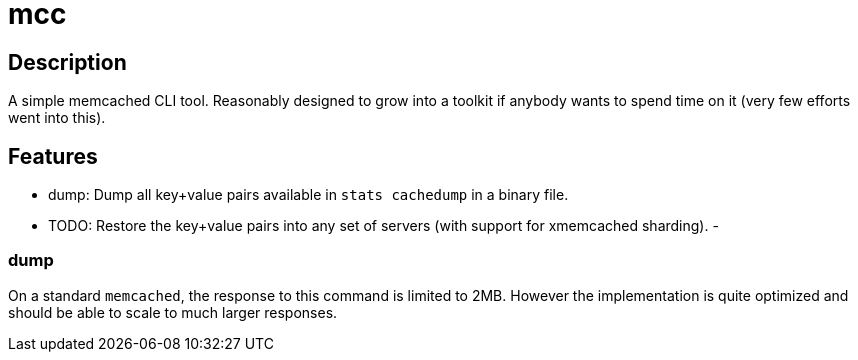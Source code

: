 mcc
===

Description
-----------

A simple memcached CLI tool. Reasonably designed to grow into a toolkit if anybody wants to spend time on it (very few efforts went into this).

Features
--------

- dump: Dump all key+value pairs available in `stats cachedump` in a binary file.
- TODO: Restore the key+value pairs into any set of servers (with support for xmemcached sharding).
-

dump
~~~~

On a standard `memcached`, the response to this command is limited to 2MB.
However the implementation is quite optimized and should be able to scale to much larger responses.
